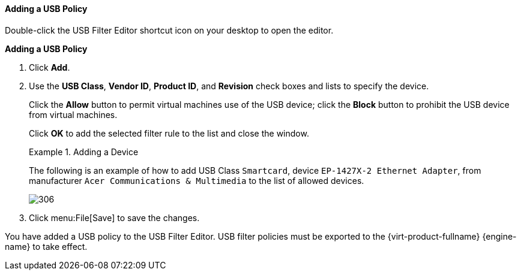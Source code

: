 [[Adding_a_USB_policy]]
==== Adding a USB Policy

Double-click the USB Filter Editor shortcut icon on your desktop to open the editor.


*Adding a USB Policy*

. Click  *Add*.
. Use the *USB Class*, *Vendor ID*, *Product ID*, and *Revision* check boxes and lists to specify the device.
+
Click the *Allow* button to permit virtual machines use of the USB device; click the *Block* button to prohibit the USB device from virtual machines.
+
Click *OK* to add the selected filter rule to the list and close the window.
+
.Adding a Device
====
The following is an example of how to add USB Class `Smartcard`, device `EP-1427X-2 Ethernet Adapter`, from manufacturer `Acer Communications &amp; Multimedia` to the list of allowed devices.

image::images/306.png[] 

====
+
. Click menu:File[Save] to save the changes.


You have added a USB policy to the USB Filter Editor. USB filter policies must be exported to the {virt-product-fullname} {engine-name} to take effect. 

